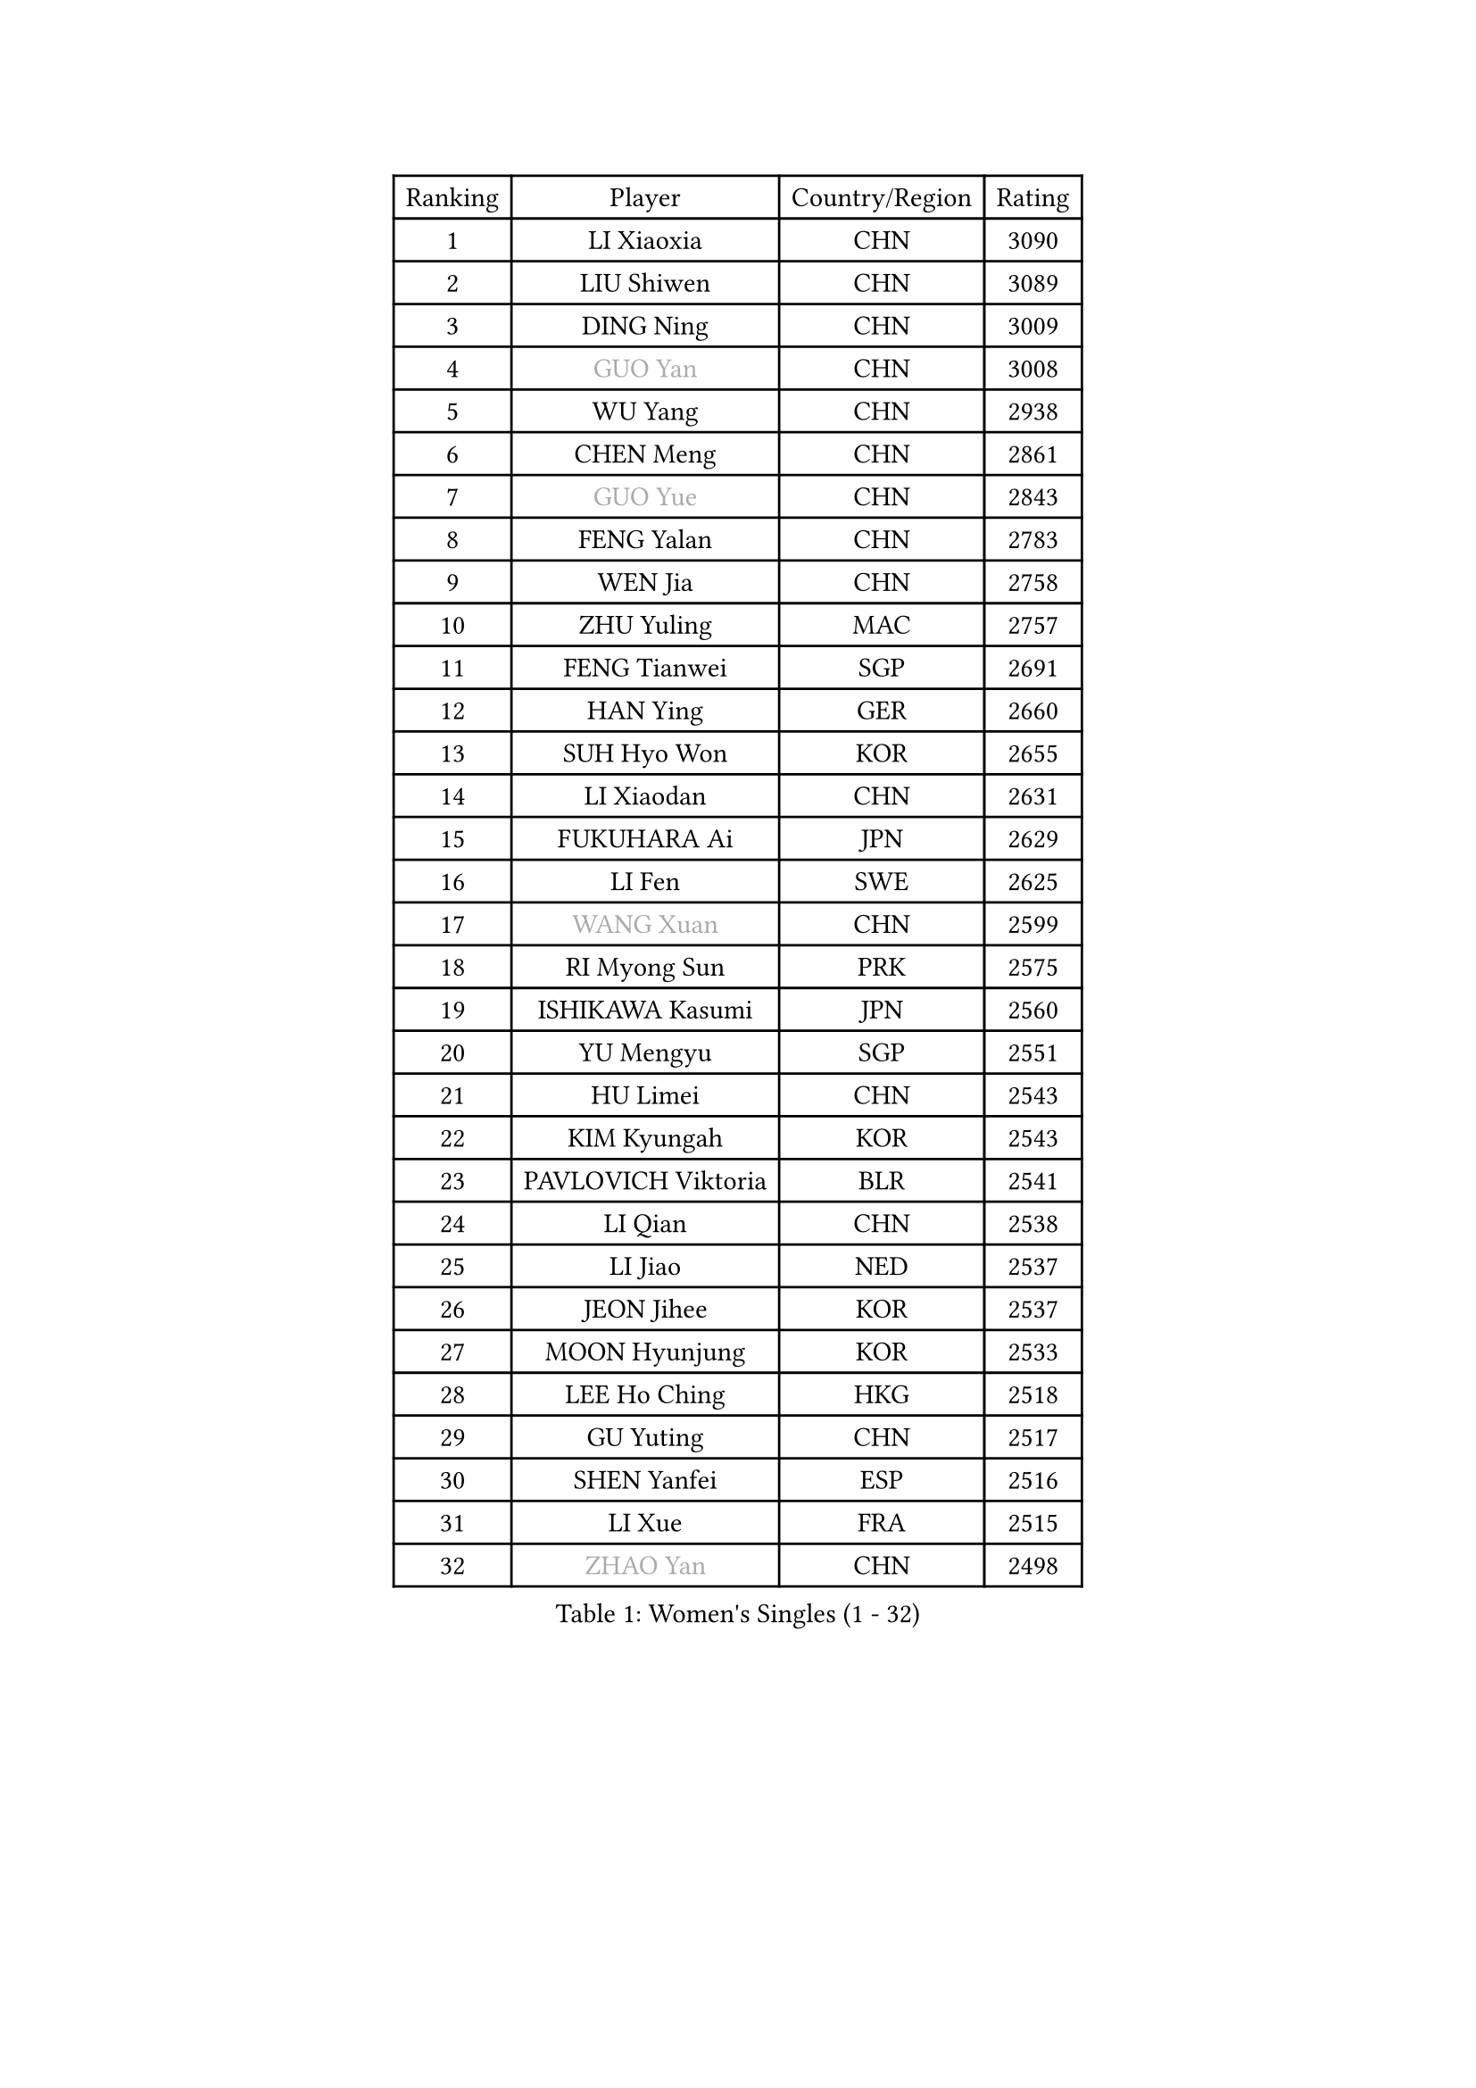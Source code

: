 
#set text(font: ("Courier New", "NSimSun"))
#figure(
  caption: "Women's Singles (1 - 32)",
    table(
      columns: 4,
      [Ranking], [Player], [Country/Region], [Rating],
      [1], [LI Xiaoxia], [CHN], [3090],
      [2], [LIU Shiwen], [CHN], [3089],
      [3], [DING Ning], [CHN], [3009],
      [4], [#text(gray, "GUO Yan")], [CHN], [3008],
      [5], [WU Yang], [CHN], [2938],
      [6], [CHEN Meng], [CHN], [2861],
      [7], [#text(gray, "GUO Yue")], [CHN], [2843],
      [8], [FENG Yalan], [CHN], [2783],
      [9], [WEN Jia], [CHN], [2758],
      [10], [ZHU Yuling], [MAC], [2757],
      [11], [FENG Tianwei], [SGP], [2691],
      [12], [HAN Ying], [GER], [2660],
      [13], [SUH Hyo Won], [KOR], [2655],
      [14], [LI Xiaodan], [CHN], [2631],
      [15], [FUKUHARA Ai], [JPN], [2629],
      [16], [LI Fen], [SWE], [2625],
      [17], [#text(gray, "WANG Xuan")], [CHN], [2599],
      [18], [RI Myong Sun], [PRK], [2575],
      [19], [ISHIKAWA Kasumi], [JPN], [2560],
      [20], [YU Mengyu], [SGP], [2551],
      [21], [HU Limei], [CHN], [2543],
      [22], [KIM Kyungah], [KOR], [2543],
      [23], [PAVLOVICH Viktoria], [BLR], [2541],
      [24], [LI Qian], [CHN], [2538],
      [25], [LI Jiao], [NED], [2537],
      [26], [JEON Jihee], [KOR], [2537],
      [27], [MOON Hyunjung], [KOR], [2533],
      [28], [LEE Ho Ching], [HKG], [2518],
      [29], [GU Yuting], [CHN], [2517],
      [30], [SHEN Yanfei], [ESP], [2516],
      [31], [LI Xue], [FRA], [2515],
      [32], [#text(gray, "ZHAO Yan")], [CHN], [2498],
    )
  )#pagebreak()

#set text(font: ("Courier New", "NSimSun"))
#figure(
  caption: "Women's Singles (33 - 64)",
    table(
      columns: 4,
      [Ranking], [Player], [Country/Region], [Rating],
      [33], [LI Jie], [NED], [2495],
      [34], [LIU Jia], [AUT], [2493],
      [35], [JIANG Huajun], [HKG], [2492],
      [36], [KIM Hye Song], [PRK], [2480],
      [37], [LIU Gaoyang], [CHN], [2477],
      [38], [PESOTSKA Margaryta], [UKR], [2476],
      [39], [MONTEIRO DODEAN Daniela], [ROU], [2471],
      [40], [NI Xia Lian], [LUX], [2470],
      [41], [SHAN Xiaona], [GER], [2464],
      [42], [MU Zi], [CHN], [2463],
      [43], [EKHOLM Matilda], [SWE], [2462],
      [44], [LI Qian], [POL], [2462],
      [45], [SZOCS Bernadette], [ROU], [2449],
      [46], [MORIZONO Misaki], [JPN], [2445],
      [47], [DOO Hoi Kem], [HKG], [2444],
      [48], [SAMARA Elizabeta], [ROU], [2443],
      [49], [HU Melek], [TUR], [2443],
      [50], [#text(gray, "FUJII Hiroko")], [JPN], [2440],
      [51], [YANG Ha Eun], [KOR], [2434],
      [52], [WINTER Sabine], [GER], [2432],
      [53], [ISHIGAKI Yuka], [JPN], [2426],
      [54], [POTA Georgina], [HUN], [2423],
      [55], [LANG Kristin], [GER], [2422],
      [56], [PARK Youngsook], [KOR], [2420],
      [57], [MITTELHAM Nina], [GER], [2419],
      [58], [YOON Sunae], [KOR], [2418],
      [59], [#text(gray, "FUKUOKA Haruna")], [JPN], [2414],
      [60], [KIM Jong], [PRK], [2412],
      [61], [ZHANG Qiang], [CHN], [2411],
      [62], [NONAKA Yuki], [JPN], [2410],
      [63], [WU Jiaduo], [GER], [2405],
      [64], [RI Mi Gyong], [PRK], [2404],
    )
  )#pagebreak()

#set text(font: ("Courier New", "NSimSun"))
#figure(
  caption: "Women's Singles (65 - 96)",
    table(
      columns: 4,
      [Ranking], [Player], [Country/Region], [Rating],
      [65], [CHOI Moonyoung], [KOR], [2403],
      [66], [PARK Seonghye], [KOR], [2402],
      [67], [LIU Xi], [CHN], [2402],
      [68], [JIA Jun], [CHN], [2400],
      [69], [YU Fu], [POR], [2399],
      [70], [LI Chunli], [NZL], [2392],
      [71], [CHENG I-Ching], [TPE], [2392],
      [72], [#text(gray, "WU Xue")], [DOM], [2389],
      [73], [WAKAMIYA Misako], [JPN], [2387],
      [74], [XIAN Yifang], [FRA], [2386],
      [75], [LEE I-Chen], [TPE], [2378],
      [76], [PASKAUSKIENE Ruta], [LTU], [2376],
      [77], [SEOK Hajung], [KOR], [2374],
      [78], [YANG Xiaoxin], [MON], [2372],
      [79], [HIRANO Sayaka], [JPN], [2371],
      [80], [SOLJA Petrissa], [GER], [2370],
      [81], [STRBIKOVA Renata], [CZE], [2368],
      [82], [IVANCAN Irene], [GER], [2366],
      [83], [#text(gray, "MISIKONYTE Lina")], [LTU], [2365],
      [84], [BALAZOVA Barbora], [SVK], [2363],
      [85], [TIE Yana], [HKG], [2360],
      [86], [IACOB Camelia], [ROU], [2360],
      [87], [GU Ruochen], [CHN], [2357],
      [88], [VACENOVSKA Iveta], [CZE], [2356],
      [89], [HUANG Yi-Hua], [TPE], [2355],
      [90], [DVORAK Galia], [ESP], [2354],
      [91], [TAN Wenling], [ITA], [2354],
      [92], [NG Wing Nam], [HKG], [2353],
      [93], [YAMANASHI Yuri], [JPN], [2353],
      [94], [HAMAMOTO Yui], [JPN], [2350],
      [95], [HIRANO Miu], [JPN], [2350],
      [96], [SHENG Dandan], [CHN], [2344],
    )
  )#pagebreak()

#set text(font: ("Courier New", "NSimSun"))
#figure(
  caption: "Women's Singles (97 - 128)",
    table(
      columns: 4,
      [Ranking], [Player], [Country/Region], [Rating],
      [97], [ABE Megumi], [JPN], [2344],
      [98], [LIN Ye], [SGP], [2343],
      [99], [LOVAS Petra], [HUN], [2335],
      [100], [LI Jiayi], [CHN], [2335],
      [101], [ODOROVA Eva], [SVK], [2335],
      [102], [LEE Eunhee], [KOR], [2333],
      [103], [CHE Xiaoxi], [CHN], [2331],
      [104], [ZHANG Mo], [CAN], [2331],
      [105], [NG Sock Khim], [MAS], [2329],
      [106], [TIKHOMIROVA Anna], [RUS], [2329],
      [107], [MATSUDAIRA Shiho], [JPN], [2326],
      [108], [KREKINA Svetlana], [RUS], [2324],
      [109], [WANG Chen], [CHN], [2321],
      [110], [KOMWONG Nanthana], [THA], [2318],
      [111], [#text(gray, "KANG Misoon")], [KOR], [2316],
      [112], [ITO Mima], [JPN], [2315],
      [113], [POLCANOVA Sofia], [AUT], [2314],
      [114], [CHEN Xingtong], [CHN], [2313],
      [115], [ZHOU Yihan], [SGP], [2313],
      [116], [#text(gray, "TOTH Krisztina")], [HUN], [2311],
      [117], [LAY Jian Fang], [AUS], [2310],
      [118], [SIBLEY Kelly], [ENG], [2306],
      [119], [BARTHEL Zhenqi], [GER], [2304],
      [120], [CHEN Szu-Yu], [TPE], [2304],
      [121], [MATSUZAWA Marina], [JPN], [2301],
      [122], [SHIM Serom], [KOR], [2300],
      [123], [ZHENG Jiaqi], [USA], [2297],
      [124], [CHEN TONG Fei-Ming], [TPE], [2297],
      [125], [GRZYBOWSKA-FRANC Katarzyna], [POL], [2294],
      [126], [DUBKOVA Elena], [BLR], [2293],
      [127], [ZHANG Lily], [USA], [2292],
      [128], [KATO Miyu], [JPN], [2290],
    )
  )